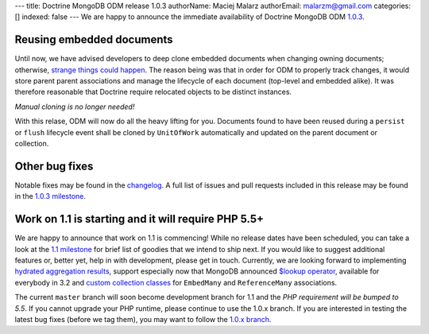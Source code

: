 ---
title: Doctrine MongoDB ODM release 1.0.3
authorName: Maciej Malarz
authorEmail: malarzm@gmail.com
categories: []
indexed: false
---
We are happy to announce the immediate availability of Doctrine MongoDB ODM
`1.0.3 <https://github.com/doctrine/mongodb-odm/releases/tag/1.0.3>`__.

Reusing embedded documents
--------------------------

Until now, we have advised developers to deep clone embedded documents when
changing owning documents; otherwise,
`strange <https://github.com/doctrine/mongodb-odm/issues/1229>`__
`things <https://github.com/doctrine/mongodb-odm/issues/1169>`__
`could <https://github.com/doctrine/mongodb-odm/issues/478>`__
`happen <https://www.youtube.com/watch?v=dQw4w9WgXcQ>`__. The reason being
was that in order for ODM to properly track changes, it would store parent
parent associations and manage the lifecycle of each document (top-level and
embedded alike). It was therefore reasonable that Doctrine require relocated
objects to be distinct instances.

*Manual cloning is no longer needed!*

With this relase, ODM will now do all the heavy lifting for you. Documents
found to have been reused during a ``persist`` or ``flush`` lifecycle event
shall be cloned by ``UnitOfWork`` automatically and updated on the parent
document or collection.

Other bug fixes
---------------

Notable fixes may be found in the
`changelog <https://github.com/doctrine/mongodb-odm/blob/master/CHANGELOG-1.0.md#103-2015-11-03>`__.
A full list of issues and pull requests included in this release may be found
in the
`1.0.3 milestone <https://github.com/doctrine/mongodb-odm/issues?q=milestone%3A1.0.3>`__.

Work on 1.1 is starting and it will require PHP 5.5+
----------------------------------------------------

We are happy to announce that work on 1.1 is commencing! While no release dates
have been scheduled, you can take a look at the
`1.1 milestone <https://github.com/doctrine/mongodb-odm/issues?q=milestone%3A1.1>`__
for brief list of goodies that we intend to ship next. If you would like to
suggest additional features or, better yet, help in with development, please
get in touch. Currently, we are looking forward to implementing
`hydrated aggregation results <https://github.com/doctrine/mongodb-odm/pull/1263>`__,
support especially now that MongoDB announced
`$lookup operator <https://www.mongodb.com/blog/post/revisiting-usdlookup>`__,
available for everybody in 3.2 and
`custom collection classes <https://github.com/doctrine/mongodb-odm/pull/1219>`__
for ``EmbedMany`` and ``ReferenceMany`` associations.

The current ``master`` branch will soon become development branch for 1.1 and the
*PHP requirement will be bumped to 5.5*. If you cannot upgrade your PHP runtime,
please continue to use the 1.0.x branch. If you are interested in testing the
latest bug fixes (before we tag them), you may want to follow the
`1.0.x branch <https://github.com/doctrine/mongodb-odm/tree/1.0.x>`__.
